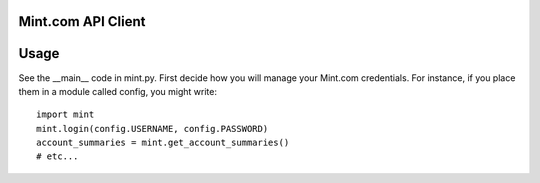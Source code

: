 Mint.com API Client
===================

Usage
=====

See the \_\_main\_\_ code in mint.py. First decide how you will manage
your Mint.com credentials. For instance, if you place them in a module
called config, you might write:

::

    import mint
    mint.login(config.USERNAME, config.PASSWORD)
    account_summaries = mint.get_account_summaries()
    # etc...

